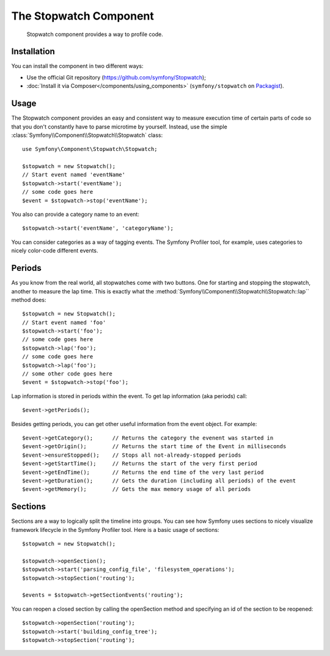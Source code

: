 .. index::
   single: Stopwatch
   single: Components; Stopwatch

The Stopwatch Component
=======================

    Stopwatch component provides a way to profile code.

.. versionadded:: 2.2
    The Stopwatch Component is new to Symfony 2.2. Previously, the ``Stopwatch``
    class was located in the ``HttpKernel`` component.

Installation
------------

You can install the component in two different ways:

* Use the official Git repository (https://github.com/symfony/Stopwatch);
* :doc:`Install it via Composer</components/using_components>` (``symfony/stopwatch`` on `Packagist`_).

Usage
-----

The Stopwatch component provides an easy and consistent way to measure execution
time of certain parts of code so that you don't constantly have to parse
microtime by yourself. Instead, use the simple
:class:`Symfony\\Component\\Stopwatch\\Stopwatch` class::

    use Symfony\Component\Stopwatch\Stopwatch;

    $stopwatch = new Stopwatch();
    // Start event named 'eventName'
    $stopwatch->start('eventName');
    // some code goes here
    $event = $stopwatch->stop('eventName');

You also can provide a category name to an event::

    $stopwatch->start('eventName', 'categoryName');

You can consider categories as a way of tagging events. The Symfony Profiler
tool, for example, uses categories to nicely color-code different events. 

Periods
-------

As you know from the real world, all stopwatches come with two buttons.
One for starting and stopping the stopwatch, another to measure the lap time.
This is exactly what the :method:`Symfony\\Component\\Stopwatch\\Stopwatch::lap``
method does::

    $stopwatch = new Stopwatch();
    // Start event named 'foo'
    $stopwatch->start('foo');
    // some code goes here
    $stopwatch->lap('foo');
    // some code goes here
    $stopwatch->lap('foo');
    // some other code goes here
    $event = $stopwatch->stop('foo');

Lap information is stored in periods within the event. To get lap information
(aka periods) call::

    $event->getPeriods();

Besides getting periods, you can get other useful information from the event object.
For example::

    $event->getCategory();      // Returns the category the evenent was started in
    $event->getOrigin();        // Returns the start time of the Event in milliseconds
    $event->ensureStopped();    // Stops all not-already-stopped periods
    $event->getStartTime();     // Returns the start of the very first period
    $event->getEndTime();       // Returns the end time of the very last period
    $event->getDuration();      // Gets the duration (including all periods) of the event
    $event->getMemory();        // Gets the max memory usage of all periods

Sections
--------

Sections are a way to logically split the timeline into groups. You can see
how Symfony uses sections to nicely visualize framework lifecycle in the
Symfony Profiler tool. Here is a basic usage of sections::

    $stopwatch = new Stopwatch();

    $stopwatch->openSection();
    $stopwatch->start('parsing_config_file', 'filesystem_operations');
    $stopwatch->stopSection('routing');

    $events = $stopwatch->getSectionEvents('routing');

You can reopen a closed section by calling the openSection method and specifying
an id of the section to be reopened::

    $stopwatch->openSection('routing');
    $stopwatch->start('building_config_tree');
    $stopwatch->stopSection('routing');

.. _Packagist: https://packagist.org/packages/symfony/stopwatch
